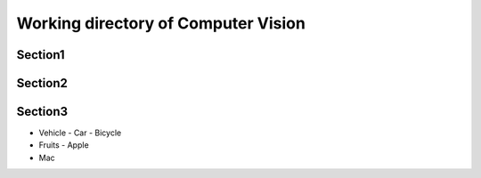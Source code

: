 ------------------------------------
Working directory of Computer Vision
------------------------------------

Section1
--------

Section2
--------

Section3
--------

- Vehicle
  - Car
  - Bicycle
- Fruits
  - Apple
- Mac

